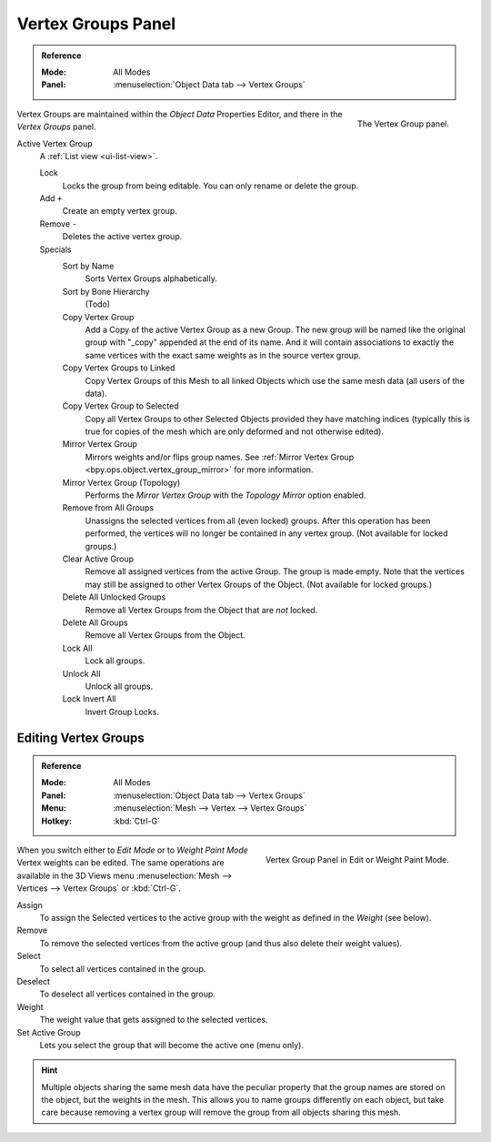 
*******************
Vertex Groups Panel
*******************

.. admonition:: Reference
   :class: refbox

   :Mode:      All Modes
   :Panel:     :menuselection:`Object Data tab --> Vertex Groups`

.. figure:: /images/modeling_meshes_properties_vertex-groups_introduction_panel.png
   :align: right

   The Vertex Group panel.

Vertex Groups are maintained within the *Object Data* Properties Editor,
and there in the *Vertex Groups* panel.

.. _bpy.ops.object.vertex_group_add:
.. _bpy.ops.object.vertex_group_sort:
.. _bpy.ops.object.vertex_group_copy:
.. _bpy.ops.object.vertex_group_copy_to_linked:
.. _bpy.ops.object.vertex_group_copy_to_selected:
.. _bpy.ops.object.vertex_group_remove_from:
.. _bpy.ops.object.vertex_group_remove:
.. _bpy.ops.object.vertex_group_lock:
.. _bpy.ops.object.vertex_group_move:

Active Vertex Group
   A :ref:`List view <ui-list-view>`.

   Lock
      Locks the group from being editable. You can only rename or delete the group.

   Add ``+``
      Create an empty vertex group.
   Remove ``-``
      Deletes the active vertex group.

   Specials
      Sort by Name
         Sorts Vertex Groups alphabetically.
      Sort by Bone Hierarchy
         (Todo)

      Copy Vertex Group
         Add a Copy of the active Vertex Group as a new Group.
         The new group will be named like the original group with "_copy" appended at the end of its name.
         And it will contain associations to exactly the same vertices
         with the exact same weights as in the source vertex group.
      Copy Vertex Groups to Linked
         Copy Vertex Groups of this Mesh to all linked Objects which use the same mesh data (all users of the data).
      Copy Vertex Group to Selected
         Copy all Vertex Groups to other Selected Objects provided they have matching indices
         (typically this is true for copies of the mesh which are only deformed and not otherwise edited).

      Mirror Vertex Group
         Mirrors weights and/or flips group names.
         See :ref:`Mirror Vertex Group <bpy.ops.object.vertex_group_mirror>` for more information.
      Mirror Vertex Group (Topology)
         Performs the *Mirror Vertex Group* with the *Topology Mirror* option enabled.

      Remove from All Groups
         Unassigns the selected vertices from all (even locked) groups.
         After this operation has been performed, the vertices will no longer be contained in any vertex group.
         (Not available for locked groups.)
      Clear Active Group
         Remove all assigned vertices from the active Group. The group is made empty.
         Note that the vertices may still be assigned to other Vertex Groups of the Object.
         (Not available for locked groups.)
      Delete All Unlocked Groups
         Remove all Vertex Groups from the Object that are *not* locked.
      Delete All Groups
         Remove all Vertex Groups from the Object.

      Lock All
         Lock all groups.
      Unlock All
         Unlock all groups.
      Lock Invert All
         Invert Group Locks.


Editing Vertex Groups
=====================

.. admonition:: Reference
   :class: refbox

   :Mode:      All Modes
   :Panel:     :menuselection:`Object Data tab --> Vertex Groups`
   :Menu:      :menuselection:`Mesh --> Vertex --> Vertex Groups`
   :Hotkey:    :kbd:`Ctrl-G`

.. figure:: /images/modeling_meshes_properties_vertex-groups_vertex-groups_panel-edit.png
   :align: right

   Vertex Group Panel in Edit or Weight Paint Mode.

When you switch either to *Edit Mode* or to *Weight Paint Mode* Vertex weights can be edited.
The same operations are available in the 3D Views menu
:menuselection:`Mesh --> Vertices --> Vertex Groups` or :kbd:`Ctrl-G`.

Assign
   To assign the Selected vertices to the active group with the weight as defined in the *Weight* (see below).
Remove
   To remove the selected vertices from the active group (and thus also delete their weight values).
Select
   To select all vertices contained in the group.
Deselect
   To deselect all vertices contained in the group.

Weight
   The weight value that gets assigned to the selected vertices.

Set Active Group
   Lets you select the group that will become the active one (menu only).

.. hint::

   Multiple objects sharing the same mesh data have
   the peculiar property that the group names are stored on the object,
   but the weights in the mesh. This allows you to name groups
   differently on each object, but take care because removing
   a vertex group will remove the group from all objects sharing this mesh.
